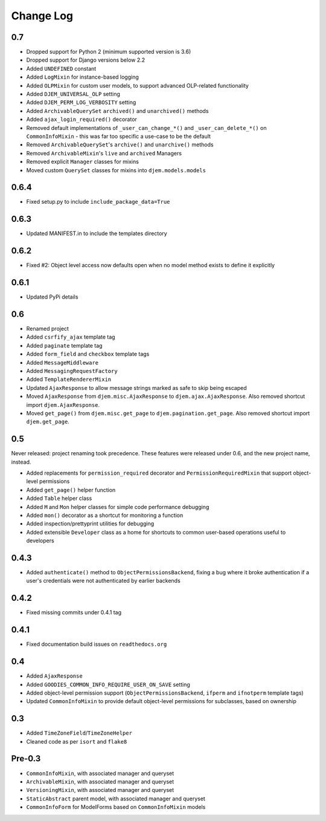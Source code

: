 ==========
Change Log
==========

0.7
===

* Dropped support for Python 2 (minimum supported version is 3.6)
* Dropped support for Django versions below 2.2
* Added ``UNDEFINED`` constant
* Added ``LogMixin`` for instance-based logging
* Added ``OLPMixin`` for custom user models, to support advanced OLP-related functionality
* Added ``DJEM_UNIVERSAL_OLP`` setting
* Added ``DJEM_PERM_LOG_VERBOSITY`` setting
* Added ``ArchivableQuerySet`` ``archived()`` and ``unarchived()`` methods
* Added ``ajax_login_required()`` decorator
* Removed default implementations of ``_user_can_change_*()`` and ``_user_can_delete_*()`` on ``CommonInfoMixin`` - this was far too specific a use-case to be the default
* Removed ``ArchivableQuerySet``'s ``archive()`` and ``unarchive()`` methods
* Removed ``ArchivableMixin``'s ``live`` and ``archived`` Managers
* Removed explicit ``Manager`` classes for mixins
* Moved custom ``QuerySet`` classes for mixins into ``djem.models.models``

0.6.4
=====

* Fixed setup.py to include ``include_package_data=True``

0.6.3
=====

* Updated MANIFEST.in to include the templates directory

0.6.2
=====

* Fixed #2: Object level access now defaults open when no model method exists to define it explicitly

0.6.1
=====

* Updated PyPi details

0.6
===

* Renamed project
* Added ``csrfify_ajax`` template tag
* Added ``paginate`` template tag
* Added ``form_field`` and ``checkbox`` template tags
* Added ``MessageMiddleware``
* Added ``MessagingRequestFactory``
* Added ``TemplateRendererMixin``
* Updated ``AjaxResponse`` to allow message strings marked as safe to skip being escaped
* Moved ``AjaxResponse`` from ``djem.misc.AjaxResponse`` to ``djem.ajax.AjaxResponse``. Also removed shortcut import ``djem.AjaxResponse``.
* Moved ``get_page()`` from ``djem.misc.get_page`` to ``djem.pagination.get_page``. Also removed shortcut import ``djem.get_page``.

0.5
===

Never released: project renaming took precedence. These features were released under 0.6, and the new project name, instead.

* Added replacements for ``permission_required`` decorator and ``PermissionRequiredMixin`` that support object-level permissions
* Added ``get_page()`` helper function
* Added ``Table`` helper class
* Added ``M`` and ``Mon`` helper classes for simple code performance debugging
* Added ``mon()`` decorator as a shortcut for monitoring a function
* Added inspection/prettyprint utilities for debugging
* Added extensible ``Developer`` class as a home for shortcuts to common user-based operations useful to developers

0.4.3
=====

* Added ``authenticate()`` method to ``ObjectPermissionsBackend``, fixing a bug where it broke authentication if a user's credentials were not authenticated by earlier backends

0.4.2
=====

* Fixed missing commits under 0.4.1 tag

0.4.1
=====

* Fixed documentation build issues on ``readthedocs.org``

0.4
===

* Added ``AjaxResponse``
* Added ``GOODIES_COMMON_INFO_REQUIRE_USER_ON_SAVE`` setting
* Added object-level permission support (``ObjectPermissionsBackend``, ``ifperm`` and ``ifnotperm`` template tags)
* Updated ``CommonInfoMixin`` to provide default object-level permissions for subclasses, based on ownership

0.3
===

* Added ``TimeZoneField``/``TimeZoneHelper``
* Cleaned code as per ``isort`` and ``flake8``

Pre-0.3
=======

* ``CommonInfoMixin``, with associated manager and queryset
* ``ArchivableMixin``, with associated manager and queryset
* ``VersioningMixin``, with associated manager and queryset
* ``StaticAbstract`` parent model, with associated manager and queryset
* ``CommonInfoForm`` for ModelForms based on ``CommonInfoMixin`` models
